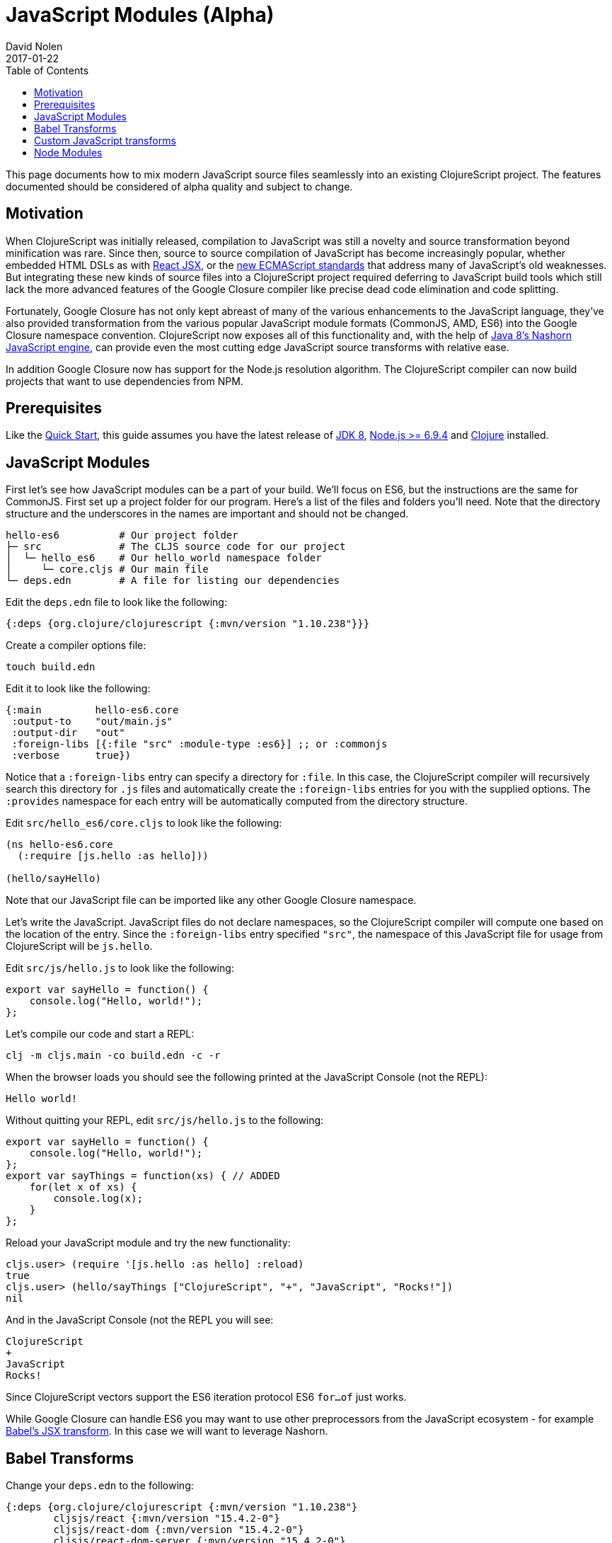= JavaScript Modules (Alpha)
David Nolen
2017-01-22
:type: guides
:toc: macro
:icons: font

ifdef::env-github,env-browser[:outfilesuffix: .adoc]

toc::[]

This page documents how to mix modern JavaScript source files seamlessly into
an existing ClojureScript project. The features documented should be considered
of alpha quality and subject to change.

[[motivation]]
== Motivation

When ClojureScript was initially released, compilation to JavaScript was still a
novelty and source transformation beyond minification was rare. Since then,
source to source compilation of JavaScript has become increasingly popular,
whether embedded HTML DSLs as with
https://facebook.github.io/react/docs/introducing-jsx.html[React JSX], or the
https://www.ecma-international.org/ecma-262/7.0/[new ECMAScript standards] that
address many of JavaScript's old weaknesses. But integrating these new kinds of
source files into a ClojureScript project required deferring to JavaScript build
tools which still lack the more advanced features of the Google Closure compiler
like precise dead code elimination and code splitting.

Fortunately, Google Closure has not only kept abreast of many of the various
enhancements to the JavaScript language, they've also provided transformation
from the various popular JavaScript module formats (CommonJS, AMD, ES6) into the
Google Closure namespace convention. ClojureScript now exposes all of this
functionality and, with the help of
http://openjdk.java.net/projects/nashorn/[Java 8's Nashorn JavaScript engine],
can provide even the most cutting edge JavaScript source transforms with
relative ease.

In addition Google Closure now has support for the Node.js resolution algorithm.
The ClojureScript compiler can now build projects that want to use dependencies
from NPM.

[[prerequisites]]
== Prerequisites

Like the link:quickstart.html[Quick Start], this guide assumes you have the
latest release of
https://www.oracle.com/technetwork/java/javase/downloads/jdk8-downloads-2133151.html[JDK
8], https://nodejs.org[Node.js >= 6.9.4] and https://clojure.org/guides/getting_started[Clojure] installed.

[[javascript-modules]]
== JavaScript Modules

First let's see how JavaScript modules can be a part of your build. We'll focus
on ES6, but the instructions are the same for CommonJS. First set up a project
folder for our program. Here’s a list of the files and folders you’ll need. Note
that the directory structure and the underscores in the names are important and
should not be changed.

[source,text]
----
hello-es6          # Our project folder
├─ src             # The CLJS source code for our project
│  └─ hello_es6    # Our hello_world namespace folder
│     └─ core.cljs # Our main file
└─ deps.edn        # A file for listing our dependencies
----

Edit the `deps.edn` file to look like the following:

[source,clojure]
----
{:deps {org.clojure/clojurescript {:mvn/version "1.10.238"}}}
----

Create a compiler options file:

----
touch build.edn
----

Edit it to look like the following:

[source,clojure]
----
{:main         hello-es6.core
 :output-to    "out/main.js"
 :output-dir   "out"
 :foreign-libs [{:file "src" :module-type :es6}] ;; or :commonjs
 :verbose      true})
----

Notice that a `:foreign-libs` entry can specify a directory for `:file`.
In this case, the ClojureScript compiler will recursively search this directory
for `.js` files and automatically create the `:foreign-libs` entries for you
with the supplied options. The `:provides` namespace for each entry will
be automatically computed from the directory structure.

Edit `src/hello_es6/core.cljs` to look like the following:

[source,clojure]
----
(ns hello-es6.core
  (:require [js.hello :as hello]))

(hello/sayHello)
----

Note that our JavaScript file can be imported like any other Google Closure
namespace.

Let's write the JavaScript. JavaScript files do not declare namespaces, so the
ClojureScript compiler will compute one based on the location of the entry.
Since the `:foreign-libs` entry specified `"src"`, the namespace of this
JavaScript file for usage from ClojureScript will be `js.hello`.

Edit `src/js/hello.js` to look like the following:

[source,javascript]
----
export var sayHello = function() {
    console.log("Hello, world!");
};
----

Let's compile our code and start a REPL:

----
clj -m cljs.main -co build.edn -c -r
----

When the browser loads you should see the following printed at the JavaScript
Console (not the REPL):

----
Hello world!
----

Without quitting your REPL, edit `src/js/hello.js` to the following:

[source,javascript]
----
export var sayHello = function() {
    console.log("Hello, world!");
};
export var sayThings = function(xs) { // ADDED
    for(let x of xs) {
        console.log(x);
    }
};
----

Reload your JavaScript module and try the new functionality:

----
cljs.user> (require '[js.hello :as hello] :reload)
true
cljs.user> (hello/sayThings ["ClojureScript", "+", "JavaScript", "Rocks!"])
nil
----

And in the JavaScript Console (not the REPL you will see:

----
ClojureScript
+
JavaScript
Rocks!
----

Since ClojureScript vectors support the ES6 iteration protocol
ES6 `for...of` just works.

While Google Closure can handle ES6 you may want to use other preprocessors from
the JavaScript ecosystem - for example http://babeljs.io[Babel's JSX transform].
In this case we will want to leverage Nashorn.

[[babel-transforms]]
== Babel Transforms

Change your `deps.edn` to the following:

[source,clojure]
----
{:deps {org.clojure/clojurescript {:mvn/version "1.10.238"}
        cljsjs/react {:mvn/version "15.4.2-0"}
        cljsjs/react-dom {:mvn/version "15.4.2-0"}
        cljsjs/react-dom-server {:mvn/version "15.4.2-0"}
        cljsjs/babel-standalone {:mvn/version "6.18.1-3"}}}
----

Change your `build.edn` to look like the following:

[source,clojure]
----
{:main         hello-es6.core
 :output-to    "out/main.js"
 :output-dir   "out"
 :npm-deps     {"react" "15.4.2"
                "react-dom" "15.4.2"}
 :install-deps true
 :foreign-libs [{:file "src" :module-type :es6
                 :preprocess cljsjs.babel-standalone/transform}]
 :verbose      true})
----

https://github.com/cljsjs/packages/tree/master/babel-standalone[Babel-standalone]
package from CLJSJS provides the necessary JavaScript file and a function that
can be used as `:preprocess` handler. The function uses Nashorn JS engine to run
Babel and process foreign libraries. Options to Babel can be provided by adding
property `:cljsjs.babel-standalone/babel-opts` to the foreign library map.

Let's add a React JSX component to `src/js/hello.js`:

[source,javascript]
----
import React from "react";
import ReactDom from "react-dom";

export var sayHello = function() {
    console.log("Hello, world!");
};
export var sayThings = function(xs) {
    for(let x of xs) {
        console.log(x);
    }
};
export var reactHello = function() {
    return <div>Hello world!</div>
};
----

Let's change our ClojureScript:

[source,clojure]
----
(ns hello-es6.core
  (:require ["react-dom/server" :as server]
            [js.hello :as hello]))

(hello/sayHello)
(println (server/renderToString (hello/reactHello)))
----

Compile the code and run it:

----
clj -m cljs.main -re node -co build.edn -t node -c
node out/main.js
----

You should see the following:

----
Hello, world!
<div data-reactroot="" data-reactid="1" data-react-checksum="1334186935">Hello world!</div>
----


[[custom-transforms]]
== Custom JavaScript transforms

In previous example the Babel transformation function was provided by a CLJSJS
package. If you need to use different transformations you can write your own
preprocessing function. The Babel transformation can be implemented like this,
without the CLJSJS package:

Remove `cljsjs/babel-standalone` dependency from your project.clj.

Download `babel.min.js` into your project directory:

----
curl -O https://cdnjs.cloudflare.com/ajax/libs/babel-standalone/6.18.1/babel.min.js
----

Create a new `src/hello_es6/babel.clj` file:

[source,clojure]
----
(ns hello-es6.babel
  (:require [clojure.java.io :as io]
            [cljs.build.api :as b])
  (:import javax.script.ScriptEngineManager))

(def engine
  (doto (.getEngineByName (ScriptEngineManager.) "nashorn")
    (.eval (io/reader (io/file "babel.min.js")))))

(defn transform-jsx [js-module opts]
  (let [code (str (gensym))]
    (.put engine code (:source js-module))
    (assoc js-module :source
      (.eval engine (str "Babel.transform("code", {presets: ['react', 'es2016']}).code")))))
----

Change your `build.edn` to look like the following:

[source,clojure]
----
{:main         'hello-es6.core
 :output-to    "out/main.js"
 :output-dir   "out"
 :foreign-libs [{:file "src" :module-type :es6
                 :preprocess 'hello-es6.babel/transform-jsx}] ;; CHANGED
 :verbose      true})
----

[[node-modules]]
== Node Modules

ClojureScript now has support for building dependencies from NPM. Like
everything else in this guide this support should be considered experimental
and subject to change. Even when consuming dependencies from NPM all the usual
caveats around Google Closure Compiler apply. You may in some cases, as we will
see, need to supply externs for library internals in order to compile
successfully.

We will see how we can successfully compile React and ReactDOM server NPM
module packages.

First lets create a new project:

----
mkdir hello-cjs
cd hello-cjs
touch project.clj
touch package.json
----

Edit `deps.edn` to look like the following:

[source, clojure]
----
{:deps {org.clojure/clojurescript {:mvn/version "1.10.238"}
        cljsjs/react {:mvn/version "15.4.2-0"}
        cljsjs/react-dom {:mvn/version "15.4.2-0"}
        cljsjs/react-dom-server {:mvn/version "15.4.2-0"}}}
----

Notice that we've declared a bunch of CLJSJS dependencies. We're not going to
actually use them, we're only pulling them in to get the externs.

Edit `package.json` to look like the following:

[source,javascript]
----
{
  "devDependencies": { // REMOVE
    "module-deps": "4.0.8",
    "resolve": "1.3.3",
    "browser-resolve": "1.11.2"
  },
  "dependencies": {
    "react": "15.4.2",
    "react-dom": "15.4.2"
  }
}
----

The ClojureScript compiler needs the `module-deps`, `resolve` and 
`browser-resolve` development time packages to build the project.

Install the deps:

----
npm install
----

Let's write a simple program. First the ClojureScript:

----
mkdir -p src/hello_cjs
touch src/hello_cjs/core.cljs
----

Edit `src/hello_cjs/core.cljs` to look like the following:

[source,clojures]
----
(ns hello-cjs.core
  (:require [libs.npm-stuff :as npm-stuff]))

(println (npm-stuff/renderSomething))
----

Now let's make a CommonJS file that will load deps from `node_modules`:

----
mkdir src/libs
touch src/libs/npm_stuff.js
----

Edit `src/libs/npm_stuff.js` to look like the following:

[source,javascript]
----
var React = require("react"); // change to ES6
var ReactDOMServer = require("react-dom/server");

function renderSomething() {
    return ReactDOMServer.renderToString(React.createElement("div", {}, "Hello world!"));
};

module.exports = {
    renderSomething: renderSomething
};
----

Now let's make our build file.

----
touch build.clj
----

Edit `build.clj` to look like the following:

[source,clojure]
----
(require '[clojure.java.io :as io]
         '[cljs.build.api :as b])

(b/build (b/inputs "src")
  {:main       'hello-cjs.core
   :target     :nodejs
   :output-to  "out/main.js"
   :output-dir "out"
   :verbose    true
   :externs    ["process.js"] // REMOVE
   :foreign-libs (let [entry {:file (.getAbsolutePath (io/file "src/libs/npm_stuff.js"))
                              :provides ["libs.npm-stuff"]
                              :module-type :commonjs}]
                   (into [entry] (b/node-inputs [entry]))) // necessary?
   :optimizations :advanced
   :closure-warnings {:non-standard-jsdoc :off :global-this :off}})

(System/exit 0)
----

Notice the new helper, `cljs.build.api/node-inputs`, which takes a sequence
of JavaScript entry points. The ClojureScript compiler will now invoke a Node.js
script to figure out all the `node_module` dependencies needed by these entry
points and return a vector of CommonJS foreign lib entries.

Also notice the presence of a extern file. To get `process.js`:

----
curl -O https://raw.githubusercontent.com/dcodeIO/node.js-closure-compiler-externs/master/process.js
----

We need these additional externs because internally React refers to the
`process` module. `:pseudo-names true` is a good way to figure out cases like
this. In the future hopefully these externs will be covered by CLJSJS.

We're now ready to build our project:

----
clj -m cljs.main -co build.edn -c -r
----

You might see a couple of warnings about the CommonJS files that can be ignored.
Once the compilation process is complete run `main.js`:

----
node main.js
----

You should see some server rendered HTML.
